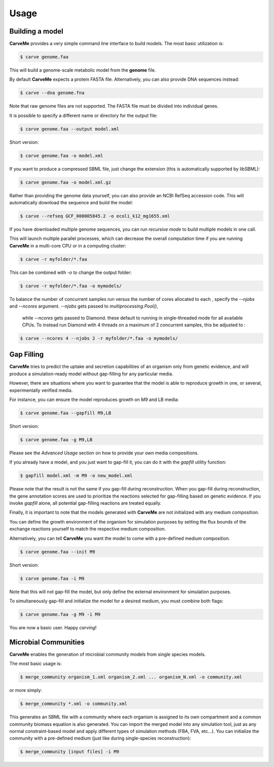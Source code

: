 .. highlight:: shell

=====
Usage
=====

Building a model
----------------

**CarveMe** provides a very simple command line interface to build models.
The most basic utilization is:

.. code-block:: console

    $ carve genome.faa

This will build a genome-scale metabolic model from the **genome** file.

By default **CarveMe** expects a protein FASTA file. Alternatively, you can also provide DNA sequences instead:

.. code-block:: console

    $ carve --dna genome.fna

Note that raw genome files are not supported. The FASTA file must be divided into individual genes.

It is possible to specify a different name or directory for the output file:

.. code-block:: console

    $ carve genome.faa --output model.xml

Short version:

.. code-block:: console

    $ carve genome.faa -o model.xml

If you want to produce a compressed SBML file, just change the extension (this is automatically supported by libSBML):

.. code-block:: console

    $ carve genome.faa -o model.xml.gz

Rather than providing the genome data yourself, you can also provide an NCBI RefSeq accession code.
This will automatically download the sequence and build the model:

.. code-block:: console

    $ carve --refseq GCF_000005845.2 -o ecoli_k12_mg1655.xml

If you have downloaded multiple genome sequences, you can run *recursive mode* to build multiple models in one call.

This will launch multiple parallel processes, which can decrease the overall computation time if you are running
**CarveMe** in a multi-core CPU or in a computing cluster:

.. code-block:: console

    $ carve -r myfolder/*.faa

This can be combined with *-o* to change the output folder:

.. code-block:: console

    $ carve -r myfolder/*.faa -o mymodels/

To balance the number of concurrent samples run  versus the number of cores allocated to each ,
specify the `--njobs` and `--ncores` argument.  `--njobs` gets passed to `multiprocessing.Pool()`,
 while `--ncores` gets passed to Diamond. these default to running in single-threaded mode for all available CPUs.
 To instead run Diamond with 4 threads on a maximum of 2 concurrent samples, this be adjusted to :

.. code-block:: console

    $ carve --ncores 4 --njobs 2 -r myfolder/*.faa -o mymodels/


Gap Filling
-----------

**CarveMe** tries to predict the uptake and secretion capabilities of an organism only from genetic evidence,
and will produce a simulation-ready model without gap-filling for any particular media.

However, there are situations where you want to guarantee that the model is able to reproduce growth in one, or several,
experimentally verified media.

For instance, you can ensure the model reproduces growth on M9 and LB media:

.. code-block:: console

    $ carve genome.faa --gapfill M9,LB

Short version:

.. code-block:: console

    $ carve genome.faa -g M9,LB

Please see the *Advanced Usage* section on how to provide your own media compositions.

If you already have a model, and you just want to gap-fill it, you can do it with the *gapfill* utility function:

.. code-block:: console

    $ gapfill model.xml -m M9 -o new_model.xml

Please note that the result is not the same if you gap-fill during reconstruction. When you gap-fill during
reconstruction, the gene annotation scores are used to prioritize the reactions selected for gap-filling based on
genetic evidence. If you invoke *gapfill* alone, all potential gap-filling reactions are treated equally.

Finally, it is important to note that the models generated with **CarveMe** are not initialized with any
medium composition.

You can define the growth environment of the organism for simulation purposes by setting the flux bounds
of the exchange reactions yourself to match the respective medium composition.

Alternatively, you can tell **CarveMe** you want the model to come with a pre-defined medium composition.

.. code-block:: console

    $ carve genome.faa --init M9

Short version:

.. code-block:: console

    $ carve genome.faa -i M9

Note that this will not gap-fill the model, but only define the external environment for simulation purposes.

To simultaneously gap-fill and initialize the model for a desired medium, you must combine both flags:

.. code-block:: console

    $ carve genome.faa -g M9 -i M9

You are now a basic user. Happy *carving*!


Microbial Communities
---------------------

**CarveMe** enables the generation of microbial community models from single species models.

The most basic usage is:

.. code-block:: console

    $ merge_community organism_1.xml organism_2.xml ... organism_N.xml -o community.xml

or more simply:

.. code-block:: console

    $ merge_community *.xml -o community.xml

This generates an SBML file with a community where each organism is assigned to its own compartment and
a common community biomass equation is also generated. You can import the merged model into any simulation tool, just
as any normal constraint-based model and apply different types of simulation methods (FBA, FVA, etc...).
You can initialize the community with a pre-defined medium (just like during single-species reconstruction):

.. code-block:: console

    $ merge_community [input files] -i M9
